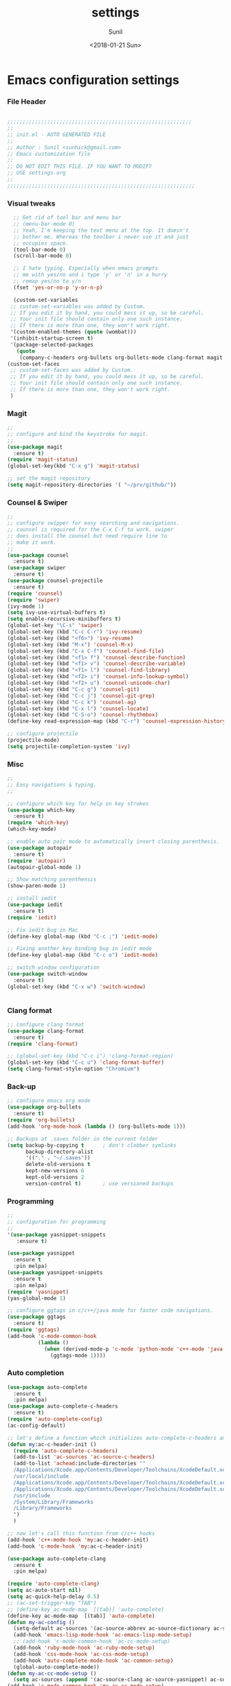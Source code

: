 #+TITLE: settings
#+DATE: <2018-01-21 Sun>
#+AUTHOR: Sunil
#+EMAIL: sunhick@gmail.com
#+OPTIONS: ':nil *:t -:t ::t <:t H:3 \n:nil ^:t arch:headline
#+OPTIONS: author:t c:nil creator:comment d:(not "LOGBOOK") date:t
#+OPTIONS: e:t email:nil f:t inline:t num:t p:nil pri:nil stat:t
#+OPTIONS: tags:t tasks:t tex:t timestamp:t toc:t todo:t |:t
#+CREATOR: Emacs 25.3.1 (Org mode 8.2.10)
#+DESCRIPTION: Emacs init.el alternative using org mode
#+EXCLUDE_TAGS: noexport
#+KEYWORDS: init.el org-mode settings emacs
#+LANGUAGE: en
#+SELECT_TAGS: export
#+STARTUP: showeverything

* Emacs configuration settings
*** File Header
    #+BEGIN_SRC emacs-lisp

      ;;;;;;;;;;;;;;;;;;;;;;;;;;;;;;;;;;;;;;;;;;;;;;;;;;;;;;;;;;;;
      ;; 
      ;; init.el - AUTO GENERATED FILE
      ;; 
      ;; Author : Sunil <sunhick@gmail.com>
      ;; Emacs customization file
      ;;
      ;; DO NOT EDIT THIS FILE. IF YOU WANT TO MODIFY
      ;; USE settings.org
      ;; 
      ;;;;;;;;;;;;;;;;;;;;;;;;;;;;;;;;;;;;;;;;;;;;;;;;;;;;;;;;;;;;;

    #+END_SRC
    
*** Visual tweaks
    #+BEGIN_SRC emacs-lisp
        ;; Get rid of tool bar and menu bar
        ;; (menu-bar-mode 0)
        ;; Yeah, I'm keeping the text menu at the top. It doesn't
        ;; bother me. Whereas the toolbar i never use it and just
        ;; occupies space.
        (tool-bar-mode 0)
        (scroll-bar-mode 0)

        ;; I hate typing. Especially when emacs prompts
        ;; me with yes/no and i type 'y' or 'n' in a hurry
        ;; remap yes/no to y/n
        (fset 'yes-or-no-p 'y-or-n-p)

        (custom-set-variables
       ;; custom-set-variables was added by Custom.
       ;; If you edit it by hand, you could mess it up, so be careful.
       ;; Your init file should contain only one such instance.
       ;; If there is more than one, they won't work right.
       '(custom-enabled-themes (quote (wombat)))
       '(inhibit-startup-screen t)
       '(package-selected-packages
         (quote
          (company-c-headers org-bullets org-bullets-mode clang-format magit iedit autopair which-key counsel-projectile counsel use-package))))
      (custom-set-faces
       ;; custom-set-faces was added by Custom.
       ;; If you edit it by hand, you could mess it up, so be careful.
       ;; Your init file should contain only one such instance.
       ;; If there is more than one, they won't work right.
       )

    #+END_SRC
    
*** Magit
    #+BEGIN_SRC emacs-lisp
      ;; 
      ;; configure and bind the keystroke for magit.
      ;; 
      (use-package magit
        :ensure t)
      (require 'magit-status)
      (global-set-key(kbd "C-x g") 'magit-status)

      ;; set the magit repository
      (setq magit-repository-directories '( "~/prv/github/"))

    #+END_SRC
    
*** Counsel & Swiper
    #+BEGIN_SRC emacs-lisp
      ;;
      ;; configure swipper for easy searching and navigations.
      ;; counsel is required for the C-x C-f to work. swiper
      ;; does install the counsel but need require line to
      ;; make it work.
      ;; 
      (use-package counsel
        :ensure t)
      (use-package swiper
        :ensure t)
      (use-package counsel-projectile
        :ensure t)
      (require 'counsel)
      (require 'swiper)
      (ivy-mode 1)
      (setq ivy-use-virtual-buffers t)
      (setq enable-recursive-minibuffers t)
      (global-set-key "\C-s" 'swiper)
      (global-set-key (kbd "C-c C-r") 'ivy-resume)
      (global-set-key (kbd "<f6>") 'ivy-resume)
      (global-set-key (kbd "M-x") 'counsel-M-x)
      (global-set-key (kbd "C-x C-f") 'counsel-find-file)
      (global-set-key (kbd "<f1> f") 'counsel-describe-function)
      (global-set-key (kbd "<f1> v") 'counsel-describe-variable)
      (global-set-key (kbd "<f1> l") 'counsel-find-library)
      (global-set-key (kbd "<f2> i") 'counsel-info-lookup-symbol)
      (global-set-key (kbd "<f2> u") 'counsel-unicode-char)
      (global-set-key (kbd "C-c g") 'counsel-git)
      (global-set-key (kbd "C-c j") 'counsel-git-grep)
      (global-set-key (kbd "C-c k") 'counsel-ag)
      (global-set-key (kbd "C-x l") 'counsel-locate)
      (global-set-key (kbd "C-S-o") 'counsel-rhythmbox)
      (define-key read-expression-map (kbd "C-r") 'counsel-expression-history)

      ;; configure projectile
      (projectile-mode)
      (setq projectile-completion-system 'ivy)

    #+END_SRC
    
*** Misc
    #+BEGIN_SRC emacs-lisp
      ;;
      ;; Easy navigations & typing.
      ;;

      ;; configure which key for help on key strokes
      (use-package which-key
        :ensure t)
      (require 'which-key)
      (which-key-mode)

      ;; enable auto pair mode to automatically insert closing parenthesis.
      (use-package autopair
        :ensure t)
      (require 'autopair)
      (autopair-global-mode 1)

      ;; Show matching parenthensis
      (show-paren-mode 1)

      ;; install iedit 
      (use-package iedit
        :ensure t)
      (require 'iedit)

      ;; Fix iedit bug in Mac
      (define-key global-map (kbd "C-c ;") 'iedit-mode)

      ;; Fixing another key binding bug in iedit mode
      (define-key global-map (kbd "C-c o") 'iedit-mode)

      ;; switch window configuration
      (use-package switch-window
        :ensure t)
      (global-set-key (kbd "C-x w") 'switch-window)


    #+END_SRC
    
*** Clang format
    #+BEGIN_SRC emacs-lisp
      ;; configure clang format
      (use-package clang-format
        :ensure t)
      (require 'clang-format)

      ;; (global-set-key (kbd "C-c i") 'clang-format-region)
      (global-set-key (kbd "C-c u") 'clang-format-buffer)
      (setq clang-format-style-option "Chromium")

    #+END_SRC
*** Back-up
    
    #+BEGIN_SRC emacs-lisp
      ;; configure emacs org mode
      (use-package org-bullets
        :ensure t)
      (require 'org-bullets)
      (add-hook 'org-mode-hook (lambda () (org-bullets-mode 1)))

      ;; Backups at .saves folder in the current folder
      (setq backup-by-copying t      ; don't clobber symlinks
            backup-directory-alist
            '(("." . "~/.saves"))    
            delete-old-versions t
            kept-new-versions 6
            kept-old-versions 2
            version-control t)       ; use versioned backups

    #+END_SRC
*** Programming
    #+BEGIN_SRC emacs-lisp
      ;;
      ;; configuration for programming
      ;; 
      '(use-package yasnippet-snippets
         :ensure t)

      (use-package yasnippet
        :ensure t
        :pin melpa)
      (use-package yasnippet-snippets
        :ensure t
        :pin melpa)
      (require 'yasnippet)
      (yas-global-mode 1)

      ;; configure ggtags in c/c++/java mode for faster code navigations.
      (use-package ggtags
        :ensure t)
      (require 'ggtags)
      (add-hook 'c-mode-common-hook
                (lambda ()
                  (when (derived-mode-p 'c-mode 'python-mode 'c++-mode 'java-mode 'Objective-C)
                    (ggtags-mode 1))))
    #+END_SRC
    
*** Auto completion
    #+BEGIN_SRC emacs-lisp
      (use-package auto-complete
        :ensure t
        :pin melpa)
      (use-package auto-complete-c-headers
        :ensure t)
      (require 'auto-complete-config)
      (ac-config-default)

      ;; let's define a function which initializes auto-complete-c-headers and gets called for c/c++ hooks
      (defun my:ac-c-header-init ()
        (require 'auto-complete-c-headers)
        (add-to-list 'ac-sources 'ac-source-c-headers)
        (add-to-list 'achead:include-directories '"
        /Applications/Xcode.app/Contents/Developer/Toolchains/XcodeDefault.xctoolchain/usr/include/c++/v1
        /usr/local/include
        /Applications/Xcode.app/Contents/Developer/Toolchains/XcodeDefault.xctoolchain/usr/lib/clang/9.0.0/include
        /Applications/Xcode.app/Contents/Developer/Toolchains/XcodeDefault.xctoolchain/usr/include
        /usr/include
        /System/Library/Frameworks
        /Library/Frameworks
        ")
        )

      ;; now let's call this function from c/c++ hooks
      (add-hook 'c++-mode-hook 'my:ac-c-header-init)
      (add-hook 'c-mode-hook 'my:ac-c-header-init)

      (use-package auto-complete-clang
        :ensure t
        :pin melpa)

      (require 'auto-complete-clang)
      (setq ac-auto-start nil)
      (setq ac-quick-help-delay 0.5)
      ;; (ac-set-trigger-key "TAB")
      ;; (define-key ac-mode-map  [(tab)] 'auto-complete)
      (define-key ac-mode-map  [(tab)] 'auto-complete)
      (defun my-ac-config ()
        (setq-default ac-sources '(ac-source-abbrev ac-source-dictionary ac-source-words-in-same-mode-buffers))
        (add-hook 'emacs-lisp-mode-hook 'ac-emacs-lisp-mode-setup)
        ;; (add-hook 'c-mode-common-hook 'ac-cc-mode-setup)
        (add-hook 'ruby-mode-hook 'ac-ruby-mode-setup)
        (add-hook 'css-mode-hook 'ac-css-mode-setup)
        (add-hook 'auto-complete-mode-hook 'ac-common-setup)
        (global-auto-complete-mode))
      (defun my-ac-cc-mode-setup ()
        (setq ac-sources (append '(ac-source-clang ac-source-yasnippet) ac-sources)))
      (add-hook 'c-mode-common-hook 'my-ac-cc-mode-setup)
      ;; ac-source-gtags
      (my-ac-config)

      (setq ac-clang-flags
            (mapcar (lambda (item)(concat "-I" item))
                    (split-string
                     "
               /Applications/Xcode.app/Contents/Developer/Toolchains/XcodeDefault.xctoolchain/usr/include/c++/v1
               /usr/local/include
               /Applications/Xcode.app/Contents/Developer/Toolchains/XcodeDefault.xctoolchain/usr/lib/clang/9.0.0/include
               /Applications/Xcode.app/Contents/Developer/Toolchains/XcodeDefault.xctoolchain/usr/include
               /usr/include
               /System/Library/Frameworks
               /Library/Frameworks
                "
                     )))

      ;; open header files in cc mode
      (add-to-list 'auto-mode-alist '("\\.h\\'" . c++-mode))

      ;; -i gets alias definitions from .bash_profile
      (setq shell-command-switch "-ic")

      ;; Don't make new frames when opening a new file with Emacs
      (setq ns-pop-up-frames nil)

      (use-package smooth-scrolling
        :ensure t)
      (smooth-scrolling-mode)

      ;; Support for Objective-C mode
      (use-package dummy-h-mode
        :ensure t)
      (require 'dummy-h-mode)
      (add-to-list 'auto-mode-alist '("\\.mm\\'" . objc-mode))

    #+END_SRC
    
*** Custom variables
    #+BEGIN_SRC emacs-lisp
      
    #+END_SRC
    
*** Neo tree
    #+BEGIN_SRC emacs-lisp
      ;; Enable neo tree view by default
      (use-package neotree
        :ensure t)
      (require 'neotree)
      (setq-default neo-theme 'arrow)
      (neotree-toggle)
      ;; (setq neo-window-fixed-size nil)
      (setq neo-smart-open t)
      (setq neo-hidden-regexp-list '("^\\." "\\.cs\\.meta$" "\\.pyc$" "~$" "^#.*#$" "\\.elc$" "\\.o$"))
      (global-set-key [f8] 'neotree-toggle)
    #+END_SRC

*** Compile .emacs.d/
    
    Precompile all the *.el files for faster loading of emacs. But make sure *.elc files aren't stale. If you change *.el files in user directory
    be sure to run M-x byte-compile-init-dir. Emacs will prefer *.elc files over *.el files.

    #+BEGIN_SRC emacs-lisp
      (defun byte-compile-init-dir ()
        "Byte-compile all your dotfiles."
        (interactive)
        (byte-recompile-directory user-emacs-directory 0))

      ;; Don't call byte compile here. It will compile every single time emacs is loaded.
      ;; which defeats the purpose. call it only once.
      ;; (byte-compile-init-dir)
    #+END_SRC
